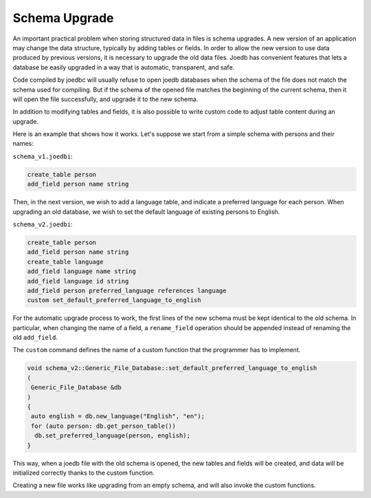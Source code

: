 Schema Upgrade
==============

An important practical problem when storing structured data in files is schema
upgrades. A new version of an application may change the data structure,
typically by adding tables or fields. In order to allow the new version to use
data produced by previous versions, it is necessary to upgrade the old data
files. Joedb has convenient features that lets a database be easily upgraded in
a way that is automatic, transparent, and safe.

Code compiled by joedbc will usually refuse to open joedb databases when the
schema of the file does not match the schema used for compiling. But if the
schema of the opened file matches the beginning of the current schema, then it
will open the file successfully, and upgrade it to the new schema.

In addition to modifying tables and fields, it is also possible to write custom
code to adjust table content during an upgrade.

Here is an example that shows how it works. Let's suppose we start from a
simple schema with persons and their names:

``schema_v1.joedbi``:

.. code-block:: none

  create_table person
  add_field person name string

Then, in the next version, we wish to add a language table, and indicate a
preferred language for each person. When upgrading an old database, we wish to
set the default language of existing persons to English.

``schema_v2.joedbi``:

.. code-block:: none

  create_table person
  add_field person name string
  create_table language
  add_field language name string
  add_field language id string
  add_field person preferred_language references language
  custom set_default_preferred_language_to_english

For the automatic upgrade process to work, the first lines of the new schema
must be kept identical to the old schema. In particular, when changing the name
of a field, a ``rename_field`` operation should be appended instead of renaming
the old ``add_field``.

The ``custom`` command defines the name of a custom function that the
programmer has to implement.

.. code-block:: c++

  void schema_v2::Generic_File_Database::set_default_preferred_language_to_english
  ( 
   Generic_File_Database &db
  )
  {
   auto english = db.new_language("English", "en");
   for (auto person: db.get_person_table())
    db.set_preferred_language(person, english);
  } 

This way, when a joedb file with the old schema is opened, the new tables and
fields will be created, and data will be initialized correctly thanks to the
custom function.

Creating a new file works like upgrading from an empty schema, and will also
invoke the custom functions.
